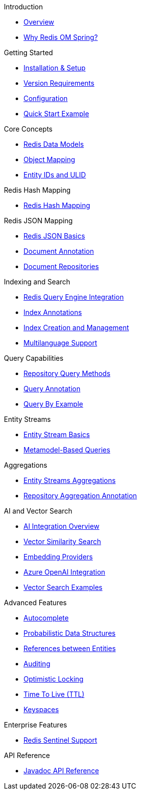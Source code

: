 .Introduction
* xref:overview.adoc[Overview]
* xref:why-roms.adoc[Why Redis OM Spring?]

.Getting Started
* xref:setup.adoc[Installation & Setup]
* xref:version-requirements.adoc[Version Requirements]
* xref:configuration.adoc[Configuration]
* xref:quickstart.adoc[Quick Start Example]

.Core Concepts
* xref:data-models.adoc[Redis Data Models]
* xref:object-mapping.adoc[Object Mapping]
* xref:entity-ids.adoc[Entity IDs and ULID]

.Redis Hash Mapping
* xref:hash-mappings.adoc[Redis Hash Mapping]

.Redis JSON Mapping
* xref:json_mappings.adoc[Redis JSON Basics]
* xref:document-annotation.adoc[Document Annotation]
* xref:json-repositories.adoc[Document Repositories]

.Indexing and Search
* xref:search.adoc[Redis Query Engine Integration]
* xref:index-annotations.adoc[Index Annotations]
* xref:index-creation.adoc[Index Creation and Management]
* xref:multilanguage.adoc[Multilanguage Support]

.Query Capabilities
* xref:repository-queries.adoc[Repository Query Methods]
* xref:query-annotation.adoc[Query Annotation]
* xref:qbe.adoc[Query By Example]

.Entity Streams
* xref:entity-streams.adoc[Entity Stream Basics]
* xref:metamodel.adoc[Metamodel-Based Queries]

.Aggregations
* xref:entity-streams-aggregations.adoc[Entity Streams Aggregations]
* xref:aggregation-annotation.adoc[Repository Aggregation Annotation]

.AI and Vector Search
* xref:ai-overview.adoc[AI Integration Overview]
* xref:vector-search.adoc[Vector Similarity Search]
* xref:embedding-providers.adoc[Embedding Providers]
* xref:azure-openai.adoc[Azure OpenAI Integration]
* xref:vector-search-examples.adoc[Vector Search Examples]

.Advanced Features
* xref:autocomplete.adoc[Autocomplete]
* xref:probabilistic-data-structures.adoc[Probabilistic Data Structures]
* xref:references.adoc[References between Entities]
* xref:auditing.adoc[Auditing]
* xref:optimistic-locking.adoc[Optimistic Locking]
* xref:time-to-live.adoc[Time To Live (TTL)]
* xref:keyspaces.adoc[Keyspaces]

.Enterprise Features
* xref:sentinel.adoc[Redis Sentinel Support]

.API Reference
* xref:api-reference.adoc[Javadoc API Reference]